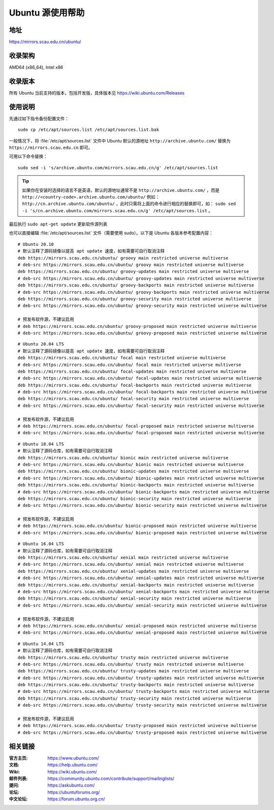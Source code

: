 =====================
Ubuntu 源使用帮助
=====================

地址
====

https://mirrors.scau.edu.cn/ubuntu/

收录架构
========

AMD64 (x86_64), Intel x86

收录版本
========

所有 Ubuntu 当前支持的版本，包括开发版，具体版本见 https://wiki.ubuntu.com/Releases

使用说明
========

先通过如下指令备份配置文件：

::
  
  sudo cp /etc/apt/sources.list /etc/apt/sources.list.bak


一般情况下，将 :file:`/etc/apt/sources.list` 文件中 Ubuntu 默认的源地址 ``http://archive.ubuntu.com/``
替换为 ``https://mirrors.scau.edu.cn`` 即可。

可用以下命令替换：

::

  sudo sed -i 's/archive.ubuntu.com/mirrors.scau.edu.cn/g' /etc/apt/sources.list

.. tip::
    如果你在安装时选择的语言不是英语，默认的源地址通常不是 ``http://archive.ubuntu.com/`` ，而是 ``http://<country-code>.archive.ubuntu.com/ubuntu/`` 例如： ``http://cn.archive.ubuntu.com/ubuntu/`` ，此时只需将上面的命令进行相应的替换即可，如： ``sudo sed -i 's/cn.archive.ubuntu.com/mirrors.scau.edu.cn/g' /etc/apt/sources.list`` 。
 
最后执行 ``sudo apt-get update`` 更新软件源列表

也可以直接编辑 :file:`/etc/apt/sources.list` 文件（需要使用 sudo）。以下是 Ubuntu 各版本参考配置内容：

::
  
    # Ubuntu 20.10
    # 默认注释了源码镜像以提高 apt update 速度，如有需要可自行取消注释
    deb https://mirrors.scau.edu.cn/ubuntu/ groovy main restricted universe multiverse
    # deb-src https://mirrors.scau.edu.cn/ubuntu/ groovy main restricted universe multiverse
    deb https://mirrors.scau.edu.cn/ubuntu/ groovy-updates main restricted universe multiverse
    # deb-src https://mirrors.scau.edu.cn/ubuntu/ groovy-updates main restricted universe multiverse
    deb https://mirrors.scau.edu.cn/ubuntu/ groovy-backports main restricted universe multiverse
    # deb-src https://mirrors.scau.edu.cn/ubuntu/ groovy-backports main restricted universe multiverse
    deb https://mirrors.scau.edu.cn/ubuntu/ groovy-security main restricted universe multiverse
    # deb-src https://mirrors.scau.edu.cn/ubuntu/ groovy-security main restricted universe multiverse

    # 预发布软件源，不建议启用
    # deb https://mirrors.scau.edu.cn/ubuntu/ groovy-proposed main restricted universe multiverse
    # deb-src https://mirrors.scau.edu.cn/ubuntu/ groovy-proposed main restricted universe multiverse

::
  
    # Ubuntu 20.04 LTS
    # 默认注释了源码镜像以提高 apt update 速度，如有需要可自行取消注释
    deb https://mirrors.scau.edu.cn/ubuntu/ focal main restricted universe multiverse
    # deb-src https://mirrors.scau.edu.cn/ubuntu/ focal main restricted universe multiverse
    deb https://mirrors.scau.edu.cn/ubuntu/ focal-updates main restricted universe multiverse
    # deb-src https://mirrors.scau.edu.cn/ubuntu/ focal-updates main restricted universe multiverse
    deb https://mirrors.scau.edu.cn/ubuntu/ focal-backports main restricted universe multiverse
    # deb-src https://mirrors.scau.edu.cn/ubuntu/ focal-backports main restricted universe multiverse
    deb https://mirrors.scau.edu.cn/ubuntu/ focal-security main restricted universe multiverse
    # deb-src https://mirrors.scau.edu.cn/ubuntu/ focal-security main restricted universe multiverse

    # 预发布软件源，不建议启用
    # deb https://mirrors.scau.edu.cn/ubuntu/ focal-proposed main restricted universe multiverse
    # deb-src https://mirrors.scau.edu.cn/ubuntu/ focal-proposed main restricted universe multiverse

::
  
    # Ubuntu 18.04 LTS
    # 默认注释了源码仓库，如有需要可自行取消注释
    deb https://mirrors.scau.edu.cn/ubuntu/ bionic main restricted universe multiverse
    # deb-src https://mirrors.scau.edu.cn/ubuntu/ bionic main restricted universe multiverse
    deb https://mirrors.scau.edu.cn/ubuntu/ bionic-updates main restricted universe multiverse
    # deb-src https://mirrors.scau.edu.cn/ubuntu/ bionic-updates main restricted universe multiverse
    deb https://mirrors.scau.edu.cn/ubuntu/ bionic-backports main restricted universe multiverse
    # deb-src https://mirrors.scau.edu.cn/ubuntu/ bionic-backports main restricted universe multiverse
    deb https://mirrors.scau.edu.cn/ubuntu/ bionic-security main restricted universe multiverse
    # deb-src https://mirrors.scau.edu.cn/ubuntu/ bionic-security main restricted universe multiverse

    # 预发布软件源，不建议启用
    # deb https://mirrors.scau.edu.cn/ubuntu/ bionic-proposed main restricted universe multiverse
    # deb-src https://mirrors.scau.edu.cn/ubuntu/ bionic-proposed main restricted universe multiverse

::
  
    # Ubuntu 16.04 LTS
    # 默认注释了源码仓库，如有需要可自行取消注释
    deb https://mirrors.scau.edu.cn/ubuntu/ xenial main restricted universe multiverse
    # deb-src https://mirrors.scau.edu.cn/ubuntu/ xenial main restricted universe multiverse
    deb https://mirrors.scau.edu.cn/ubuntu/ xenial-updates main restricted universe multiverse
    # deb-src https://mirrors.scau.edu.cn/ubuntu/ xenial-updates main restricted universe multiverse
    deb https://mirrors.scau.edu.cn/ubuntu/ xenial-backports main restricted universe multiverse
    # deb-src https://mirrors.scau.edu.cn/ubuntu/ xenial-backports main restricted universe multiverse
    deb https://mirrors.scau.edu.cn/ubuntu/ xenial-security main restricted universe multiverse
    # deb-src https://mirrors.scau.edu.cn/ubuntu/ xenial-security main restricted universe multiverse

    # 预发布软件源，不建议启用
    # deb https://mirrors.scau.edu.cn/ubuntu/ xenial-proposed main restricted universe multiverse
    # deb-src https://mirrors.scau.edu.cn/ubuntu/ xenial-proposed main restricted universe multiverse

::
  
    # Ubuntu 14.04 LTS
    # 默认注释了源码仓库，如有需要可自行取消注释
    deb https://mirrors.scau.edu.cn/ubuntu/ trusty main restricted universe multiverse
    # deb-src https://mirrors.scau.edu.cn/ubuntu/ trusty main restricted universe multiverse
    deb https://mirrors.scau.edu.cn/ubuntu/ trusty-updates main restricted universe multiverse
    # deb-src https://mirrors.scau.edu.cn/ubuntu/ trusty-updates main restricted universe multiverse
    deb https://mirrors.scau.edu.cn/ubuntu/ trusty-backports main restricted universe multiverse
    # deb-src https://mirrors.scau.edu.cn/ubuntu/ trusty-backports main restricted universe multiverse
    deb https://mirrors.scau.edu.cn/ubuntu/ trusty-security main restricted universe multiverse
    # deb-src https://mirrors.scau.edu.cn/ubuntu/ trusty-security main restricted universe multiverse

    # 预发布软件源，不建议启用
    # deb https://mirrors.scau.edu.cn/ubuntu/ trusty-proposed main restricted universe multiverse
    # deb-src https://mirrors.scau.edu.cn/ubuntu/ trusty-proposed main restricted universe multiverse

相关链接
========

:官方主页: https://www.ubuntu.com/
:文档: https://help.ubuntu.com/
:Wiki: https://wiki.ubuntu.com/
:邮件列表: https://community.ubuntu.com/contribute/support/mailinglists/
:提问: https://askubuntu.com/
:论坛: https://ubuntuforums.org/
:中文论坛: https://forum.ubuntu.org.cn/

